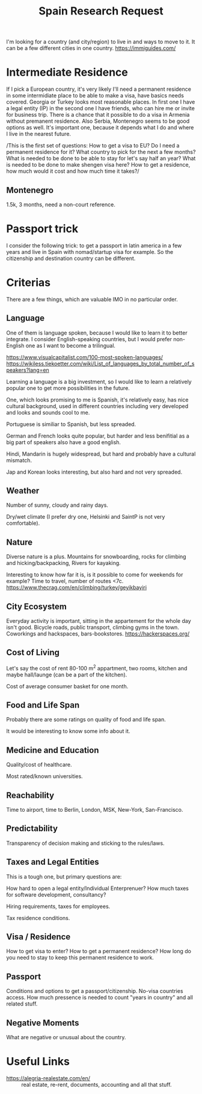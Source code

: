 :PROPERTIES:
:ID:       4e17cf95-2a9a-4358-8913-54fc7d1a5fed
:END:
#+title: Spain Research Request

I'm looking for a country (and city/region) to live in and ways to move to it.
It can be a few different cities in one country. https://immiguides.com/

* Intermediate Residence
If I pick a European country, it's very likely I'll need a permanent residence
in some intermidiate place to be able to make a visa, have basics needs covered.
Georgia or Turkey looks most reasonable places.  In first one I have a legal
entity (IP) in the second one I have friends, who can hire me or invite for
business trip.  There is a chance that it possible to do a visa in Armenia
without premanent residence.  Also Serbia, Montenegro seems to be good options
as well.  It's important one, because it depends what I do and where I live in
the nearest future.

/This is the first set of questions: How to get a visa to EU? Do I need a
permanent residence for it? What country to pick for the next a few months? What
is needed to be done to be able to stay for let's say half an year? What is
needed to be done to make shengen visa here? How to get a residence, how much
would it cost and how much time it takes?/

** Montenegro
1.5k, 3 months, need a non-court reference.

* Passport trick
I consider the following trick: to get a passport in latin america in a few years and live in Spain with nomad/startup visa for example.  So the citizenship and destination country can be different.

* Criterias
There are a few things, which are valuable IMO in no particular order.

** Language
One of them is language spoken, because I would like to learn it to better
integrate. I consider English-speaking countries, but I would prefer non-English
one as I want to become a trilingual.

https://www.visualcapitalist.com/100-most-spoken-languages/
https://wikiless.tiekoetter.com/wiki/List_of_languages_by_total_number_of_speakers?lang=en

Learning a language is a big investment, so I would like to learn a relatively
popular one to get more possibilities in the future.

One, which looks promising to me is Spanish, it's relatively easy, has nice
cultural background, used in different countries including very developed and
looks and sounds cool to me.

Portuguese is similiar to Spanish, but less spreaded.

German and French looks quite popular, but harder and less benifitial as a big
part of speakers also have a good english.

Hindi, Mandarin is hugely widespread, but hard and probably have a cultural
mismatch.

Jap and Korean looks interesting, but also hard and not very spreaded.

** Weather
Number of sunny, cloudy and rainy days.

Dry/wet climate (I prefer dry one, Helsinki and SaintP is not very comfortable).

** Nature
Diverse nature is a plus. Mountains for snowboarding, rocks for climbing and
hicking/backpacking, Rivers for kayaking.

Interesting to know how far it is, is it possible to come for weekends for
example? Time to travel, number of routes <7c.
https://www.thecrag.com/en/climbing/turkey/geyikbayiri

** City Ecosystem
Everyday activity is important, sitting in the appartement for the whole day
isn't good.  Bicycle roads, public transport, climbing gyms in the town.
Coworkings and hackspaces, bars-bookstores.
https://hackerspaces.org/

** Cost of Living
Let's say the cost of rent 80-100 m^2 appartment, two rooms, kitchen and maybe hall/launge (can be a part of the kitchen).

Cost of average consumer basket for one month.

** Food and Life Span
Probably there are some ratings on quality of food and life span.

It would be interesting to know some info about it.

** Medicine and Education
Quality/cost of healthcare.

Most rated/known universities.

** Reachability
Time to airport, time to Berlin, London, MSK, New-York, San-Francisco.

** Predictability
Transparency of decision making and sticking to the rules/laws.

** Taxes and Legal Entities
This is a tough one, but primary questions are:

How hard to open a legal entity/Individual Enterprenuer? How much taxes for software development, consultancy?

Hiring requirements, taxes for employees.

Tax residence conditions.

** Visa / Residence
How to get visa to enter? How to get a permanent residence? How long do you need
to stay to keep this permanent residence to work.

** Passport
Conditions and options to get a passport/citizenship. No-visa countries access.
How much pressence is needed to count "years in country" and all related stuff.

** Negative Moments
What are negative or unusual about the country.

* Useful Links
- https://alegria-realestate.com/en/ :: real estate, re-rent, documents,
  accounting and all that stuff.
